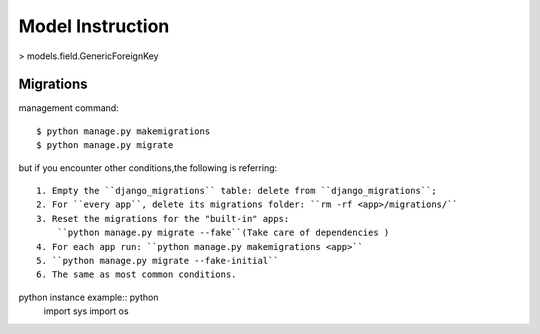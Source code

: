 Model Instruction
================

> models.field.GenericForeignKey


Migrations
----------

management command::

    $ python manage.py makemigrations
    $ python manage.py migrate

but if you encounter other conditions,the following is referring::

    1. Empty the ``django_migrations`` table: delete from ``django_migrations``;
    2. For ``every app``, delete its migrations folder: ``rm -rf <app>/migrations/``
    3. Reset the migrations for the "built-in" apps:
        ``python manage.py migrate --fake``(Take care of dependencies )
    4. For each app run: ``python manage.py makemigrations <app>``
    5. ``python manage.py migrate --fake-initial``
    6. The same as most common conditions.


python instance example:: python
    import sys
    import os

